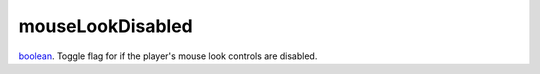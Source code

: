 mouseLookDisabled
====================================================================================================

`boolean`_. Toggle flag for if the player's mouse look controls are disabled.

.. _`boolean`: ../../../lua/type/boolean.html
